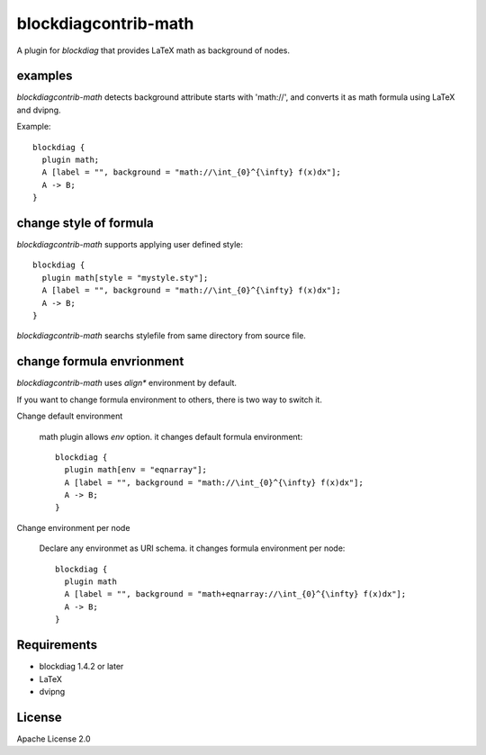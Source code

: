 =====================
blockdiagcontrib-math
=====================
A plugin for `blockdiag` that provides LaTeX math as background of nodes.

examples
=========
`blockdiagcontrib-math` detects background attribute starts with 'math://',
and converts it as math formula using LaTeX and dvipng.

Example::

   blockdiag {
     plugin math;
     A [label = "", background = "math://\int_{0}^{\infty} f(x)dx"];
     A -> B;
   }

.. blockdiag::

   blockdiag {
     plugin math;
     A [label = "", background = "math://\int_{0}^{\infty} f(x)dx"];
     A -> B;
   }

change style of formula
========================
`blockdiagcontrib-math` supports applying user defined style::

   blockdiag {
     plugin math[style = "mystyle.sty"];
     A [label = "", background = "math://\int_{0}^{\infty} f(x)dx"];
     A -> B;
   }

`blockdiagcontrib-math` searchs stylefile from same directory from source file.

change formula envrionment
===========================
`blockdiagcontrib-math` uses `align*` environment by default.

If you want to change formula environment to others,
there is two way to switch it.

Change default environment

   math plugin allows `env` option. it changes default formula environment::

      blockdiag {
        plugin math[env = "eqnarray"];
        A [label = "", background = "math://\int_{0}^{\infty} f(x)dx"];
        A -> B;
      }

Change environment per node

    Declare any environmet as URI schema. it changes formula environment per node::

      blockdiag {
        plugin math
        A [label = "", background = "math+eqnarray://\int_{0}^{\infty} f(x)dx"];
        A -> B;
      }


Requirements
============
* blockdiag 1.4.2 or later
* LaTeX
* dvipng

License
=======
Apache License 2.0
